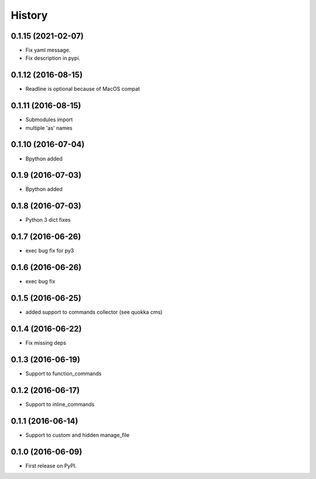 History
=======

0.1.15 (2021-02-07)
-------------------
* Fix yaml message.
* Fix description in pypi.

0.1.12 (2016-08-15)
-------------------
* Readline is optional because of MacOS compat

0.1.11 (2016-08-15)
-------------------
* Submodules import
* multiple 'as' names

0.1.10 (2016-07-04)
-------------------
* Bpython added

0.1.9 (2016-07-03)
------------------
* Bpython added

0.1.8 (2016-07-03)
------------------
* Python 3 dict fixes

0.1.7 (2016-06-26)
------------------
* exec bug fix for py3

0.1.6 (2016-06-26)
------------------
* exec bug fix

0.1.5 (2016-06-25)
------------------
* added support to commands collector (see quokka cms)

0.1.4 (2016-06-22)
------------------
* Fix missing deps

0.1.3 (2016-06-19)
------------------
* Support to function_commands

0.1.2 (2016-06-17)
------------------
* Support to inline_commands

0.1.1 (2016-06-14)
------------------
* Support to custom and hidden manage_file

0.1.0 (2016-06-09)
------------------

* First release on PyPI.
